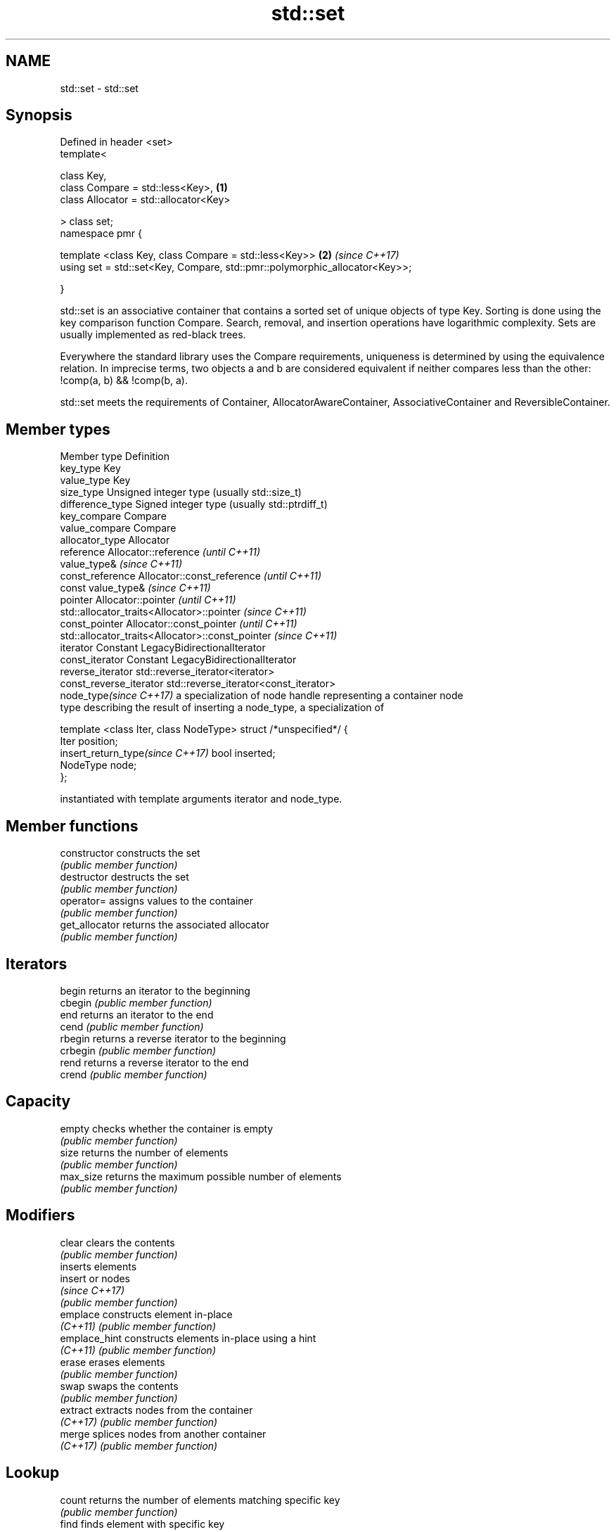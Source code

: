 .TH std::set 3 "2020.03.24" "http://cppreference.com" "C++ Standard Libary"
.SH NAME
std::set \- std::set

.SH Synopsis
   Defined in header <set>
   template<

   class Key,
   class Compare = std::less<Key>,                                           \fB(1)\fP
   class Allocator = std::allocator<Key>

   > class set;
   namespace pmr {

   template <class Key, class Compare = std::less<Key>>                      \fB(2)\fP \fI(since C++17)\fP
   using set = std::set<Key, Compare, std::pmr::polymorphic_allocator<Key>>;

   }

   std::set is an associative container that contains a sorted set of unique objects of type Key. Sorting is done using the key comparison function Compare. Search, removal, and insertion operations have logarithmic complexity. Sets are usually implemented as red-black trees.

   Everywhere the standard library uses the Compare requirements, uniqueness is determined by using the equivalence relation. In imprecise terms, two objects a and b are considered equivalent if neither compares less than the other: !comp(a, b) && !comp(b, a).

   std::set meets the requirements of Container, AllocatorAwareContainer, AssociativeContainer and ReversibleContainer.

.SH Member types

   Member type                     Definition
   key_type                        Key
   value_type                      Key
   size_type                       Unsigned integer type (usually std::size_t)
   difference_type                 Signed integer type (usually std::ptrdiff_t)
   key_compare                     Compare
   value_compare                   Compare
   allocator_type                  Allocator
   reference                       Allocator::reference \fI(until C++11)\fP
                                   value_type&          \fI(since C++11)\fP
   const_reference                 Allocator::const_reference \fI(until C++11)\fP
                                   const value_type&          \fI(since C++11)\fP
   pointer                         Allocator::pointer                        \fI(until C++11)\fP
                                   std::allocator_traits<Allocator>::pointer \fI(since C++11)\fP
   const_pointer                   Allocator::const_pointer                        \fI(until C++11)\fP
                                   std::allocator_traits<Allocator>::const_pointer \fI(since C++11)\fP
   iterator                        Constant LegacyBidirectionalIterator
   const_iterator                  Constant LegacyBidirectionalIterator
   reverse_iterator                std::reverse_iterator<iterator>
   const_reverse_iterator          std::reverse_iterator<const_iterator>
   node_type\fI(since C++17)\fP          a specialization of node handle representing a container node
                                   type describing the result of inserting a node_type, a specialization of

                                   template <class Iter, class NodeType> struct /*unspecified*/ {
                                       Iter     position;
   insert_return_type\fI(since C++17)\fP     bool     inserted;
                                       NodeType node;
                                   };

                                   instantiated with template arguments iterator and node_type.

.SH Member functions

   constructor   constructs the set
                 \fI(public member function)\fP
   destructor    destructs the set
                 \fI(public member function)\fP
   operator=     assigns values to the container
                 \fI(public member function)\fP
   get_allocator returns the associated allocator
                 \fI(public member function)\fP
.SH Iterators
   begin         returns an iterator to the beginning
   cbegin        \fI(public member function)\fP
   end           returns an iterator to the end
   cend          \fI(public member function)\fP
   rbegin        returns a reverse iterator to the beginning
   crbegin       \fI(public member function)\fP
   rend          returns a reverse iterator to the end
   crend         \fI(public member function)\fP
.SH Capacity
   empty         checks whether the container is empty
                 \fI(public member function)\fP
   size          returns the number of elements
                 \fI(public member function)\fP
   max_size      returns the maximum possible number of elements
                 \fI(public member function)\fP
.SH Modifiers
   clear         clears the contents
                 \fI(public member function)\fP
                 inserts elements
   insert        or nodes
                 \fI(since C++17)\fP
                 \fI(public member function)\fP
   emplace       constructs element in-place
   \fI(C++11)\fP       \fI(public member function)\fP
   emplace_hint  constructs elements in-place using a hint
   \fI(C++11)\fP       \fI(public member function)\fP
   erase         erases elements
                 \fI(public member function)\fP
   swap          swaps the contents
                 \fI(public member function)\fP
   extract       extracts nodes from the container
   \fI(C++17)\fP       \fI(public member function)\fP
   merge         splices nodes from another container
   \fI(C++17)\fP       \fI(public member function)\fP
.SH Lookup
   count         returns the number of elements matching specific key
                 \fI(public member function)\fP
   find          finds element with specific key
                 \fI(public member function)\fP
   contains      checks if the container contains element with specific key
   (C++20)       \fI(public member function)\fP
   equal_range   returns range of elements matching a specific key
                 \fI(public member function)\fP
   lower_bound   returns an iterator to the first element not less than the given key
                 \fI(public member function)\fP
   upper_bound   returns an iterator to the first element greater than the given key
                 \fI(public member function)\fP
.SH Observers
   key_comp      returns the function that compares keys
                 \fI(public member function)\fP
   value_comp    returns the function that compares keys in objects of type value_type
                 \fI(public member function)\fP

.SH Non-member functions

   operator==
   operator!=
   operator<           lexicographically compares the values in the set
   operator<=          \fI(function template)\fP
   operator>
   operator>=
   std::swap(std::set) specializes the std::swap algorithm
                       \fI(function template)\fP
   erase_if(std::set)  Erases all elements satisfying specific criteria
   (C++20)             \fI(function template)\fP

  Deduction guides\fI(since C++17)\fP

.SH Notes

   The member types iterator and const_iterator may be aliases to the same type. Since iterator is convertible to const_iterator, const_iterator should be used in function parameter lists to avoid violations of the One Definition Rule.

  Defect Reports

   The following behavior-changing defect reports were applied retroactively to previously published C++ standards.

     DR    Applied to        Behavior as published            Correct behavior
   LWG 103 C++98      iterator allows modification of keys iterator made constant
